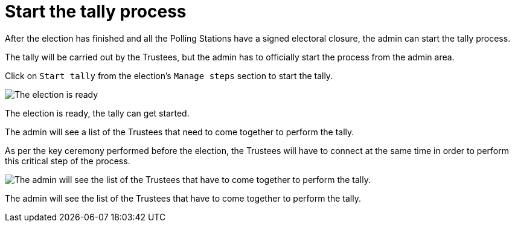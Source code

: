 = Start the tally process

After the election has finished and all the Polling Stations have a signed electoral closure, the admin can start the tally process.

The tally will be carried out by the Trustees, but the admin has to officially start the process from the admin area.

Click on `Start tally` from the election's `Manage steps` section to start the tally.

image::https://s3-us-west-2.amazonaws.com/secure.notion-static.com/5397362e-da42-4a6c-8140-d636e5f739a8/Untitled.png[The election is ready, the tally can get started.]

The election is ready, the tally can get started.

The admin will see a list of the Trustees that need to come together to perform the tally.

As per the key ceremony performed before the election, the Trustees will have to connect at the same time in order to perform this critical step of the process.

image::https://s3-us-west-2.amazonaws.com/secure.notion-static.com/83e6a05a-d16b-423b-a7e8-219f4700d827/Untitled.png[The admin will see the list of the Trustees that have to come together to perform the tally.]

The admin will see the list of the Trustees that have to come together to perform the tally.
